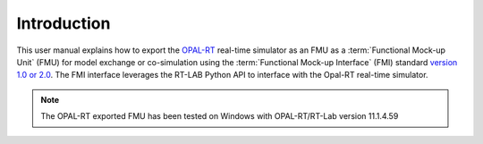 .. highlight:: rest

.. _introduction:

Introduction
============

This user manual explains how to export the `OPAL-RT <https://www.opal-rt.com/>`_ 
real-time simulator as an FMU as a :term:`Functional Mock-up Unit` (FMU) for  
model exchange or co-simulation using the :term:`Functional Mock-up Interface` (FMI) 
standard `version 1.0 or 2.0 <https://www.fmi-standard.org>`_.
The FMI interface leverages the RT-LAB Python API to interface with the Opal-RT real-time simulator.

.. note::

   The OPAL-RT exported FMU has been tested on Windows with OPAL-RT/RT-Lab version 11.1.4.59 

    
   

